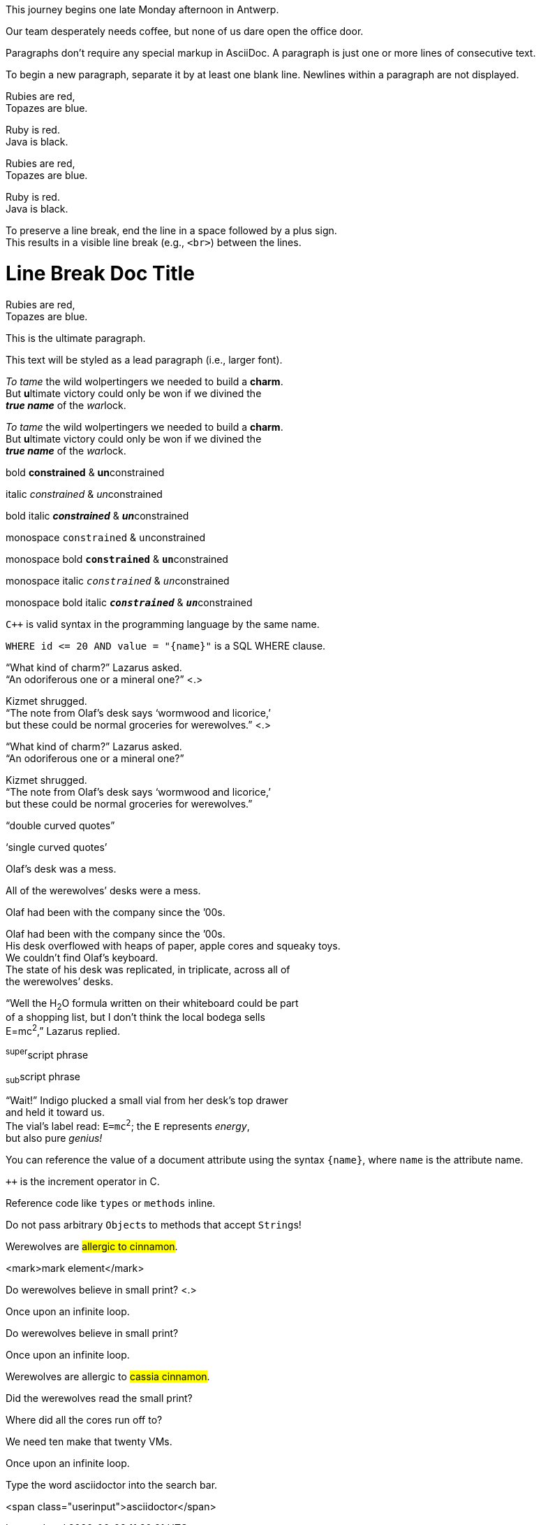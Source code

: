// tag::para[]
This journey begins one late Monday afternoon in Antwerp.

Our team desperately needs coffee, but none of us dare open the office door.
// end::para[]

// tag::b-para[]
Paragraphs don't require any special markup in AsciiDoc.
A paragraph is just one or more lines of consecutive text.

To begin a new paragraph, separate it by at least one blank line.
Newlines within a paragraph are not displayed.
// end::b-para[]

// tag::hb-all[]
Rubies are red, +
Topazes are blue.

[%hardbreaks]
Ruby is red.
Java is black.
// end::hb-all[]

// tag::hb[]
Rubies are red, +
Topazes are blue.
// end::hb[]

// tag::hb-p[]
[%hardbreaks]
Ruby is red.
Java is black.
// end::hb-p[]

// tag::b-hb[]
To preserve a line break, end the line in a space followed by a plus sign. +
This results in a visible line break (e.g., `<br>`) between the lines.
// end::b-hb[]

// tag::hb-attr[]
= Line Break Doc Title
:hardbreaks-option:

Rubies are red,
Topazes are blue.
// end::hb-attr[]

// tag::lead[]
[.lead]
This is the ultimate paragraph.
// end::lead[]

// tag::b-lead[]
[.lead]
This text will be styled as a lead paragraph (i.e., larger font).
// end::b-lead[]

// tag::b-i[]
_To tame_ the wild wolpertingers we needed to build a *charm*.
But **u**ltimate victory could only be won if we divined the
*_true name_* of the __war__lock.
// end::b-i[]

// tag::b-i-n[]
_To tame_ the wild wolpertingers we needed to build a *charm*.
But **u**ltimate victory could only be won if we divined the
*_true name_* of the __war__lock.
// end::b-i-n[]

// tag::b-bold-italic-mono[]
bold *constrained* & **un**constrained

italic _constrained_ & __un__constrained

bold italic *_constrained_* & **__un__**constrained

monospace `constrained` & ``un``constrained

monospace bold `*constrained*` & ``**un**``constrained

monospace italic `_constrained_` & ``__un__``constrained

monospace bold italic `*_constrained_*` & ``**__un__**``constrained
// end::b-bold-italic-mono[]

// tag::monospace-vs-codespan[]
`{cpp}` is valid syntax in the programming language by the same name.

`+WHERE id <= 20 AND value = "{name}"+` is a SQL WHERE clause.
// end::monospace-vs-codespan[]

// tag::c-quote-co[]
"`What kind of charm?`" Lazarus asked.
"`An odoriferous one or a mineral one?`" <.>

Kizmet shrugged.
"`The note from Olaf's desk says '`wormwood and licorice,`'
but these could be normal groceries for werewolves.`" <.>
// end::c-quote-co[]

// tag::c-quote[]
"`What kind of charm?`" Lazarus asked.
"`An odoriferous one or a mineral one?`"

Kizmet shrugged.
"`The note from Olaf's desk says '`wormwood and licorice,`'
but these could be normal groceries for werewolves.`"
// end::c-quote[]

// tag::b-c-quote[]
"`double curved quotes`"

'`single curved quotes`'

Olaf's desk was a mess.

All of the werewolves`' desks were a mess.

Olaf had been with the company since the `'00s.
// end::b-c-quote[]

// tag::apos[]
Olaf had been with the company since the `'00s.
His desk overflowed with heaps of paper, apple cores and squeaky toys.
We couldn't find Olaf's keyboard.
The state of his desk was replicated, in triplicate, across all of
the werewolves`' desks.
// end::apos[]

// tag::sub-sup[]
"`Well the H~2~O formula written on their whiteboard could be part
of a shopping list, but I don't think the local bodega sells
E=mc^2^,`" Lazarus replied.
// end::sub-sup[]

// tag::b-sub-sup[]
^super^script phrase

~sub~script phrase
// end::b-sub-sup[]

// tag::mono[]
"`Wait!`" Indigo plucked a small vial from her desk's top drawer
and held it toward us.
The vial's label read: `E=mc^2^`; the `E` represents _energy_,
but also pure _genius!_
// end::mono[]

// tag::literal-mono[]
You can reference the value of a document attribute using the syntax `+{name}+`, where `name` is the attribute name.
// end::literal-mono[]

// tag::literal-mono-with-plus[]
`pass:[++]` is the increment operator in C.
// end::literal-mono-with-plus[]

// tag::b-mono-code[]
Reference code like `types` or `methods` inline.

Do not pass arbitrary ``Object``s to methods that accept ``String``s!
// end::b-mono-code[]

// tag::highlight[]
Werewolves are #allergic to cinnamon#.
// end::highlight[]

// tag::highlight-html[]
<mark>mark element</mark>
// end::highlight-html[]

// tag::css-co[]
Do werewolves believe in [.small]#small print#? <.>

[.big]##O##nce upon an infinite loop.
// end::css-co[]

// tag::css[]
Do werewolves believe in [.small]#small print#?

[big]##O##nce upon an infinite loop.
// end::css[]

// tag::css-all[]
Werewolves are allergic to #cassia cinnamon#.

Did the werewolves read the [.small]#small print#?

Where did all the [.underline]#cores# run off to?

We need [.line-through]#ten# make that twenty VMs.

[.big]##O##nce upon an infinite loop.
// end::css-all[]

// tag::css-custom[]
Type the word [.userinput]#asciidoctor# into the search bar.
// end::css-custom[]

// tag::css-custom-html[]
<span class="userinput">asciidoctor</span>
// end::css-custom-html[]

////
phrase styled by CSS class .small#
////
